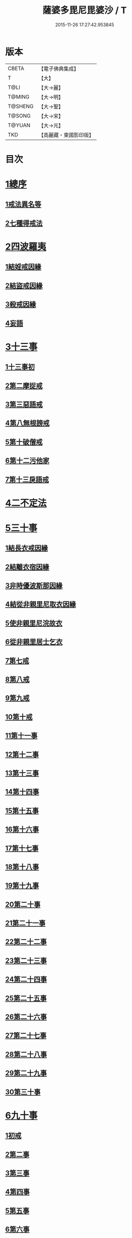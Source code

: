 #+TITLE: 薩婆多毘尼毘婆沙 / T
#+DATE: 2015-11-26 17:27:42.953845
* 版本
 |     CBETA|【電子佛典集成】|
 |         T|【大】     |
 |      T@LI|【大→麗】   |
 |    T@MING|【大→明】   |
 |   T@SHENG|【大→聖】   |
 |    T@SONG|【大→宋】   |
 |    T@YUAN|【大→元】   |
 |       TKD|【高麗藏・東國影印版】|

* 目次
* [[file:KR6k0021_001.txt::001-0503c19][1總序]]
** [[file:KR6k0021_001.txt::001-0503c19][1戒法異名等]]
** [[file:KR6k0021_002.txt::002-0510b17][2七種得戒法]]
* [[file:KR6k0021_002.txt::0512c9][2四波羅夷]]
** [[file:KR6k0021_002.txt::0512c9][1結婬戒因緣]]
** [[file:KR6k0021_002.txt::0515c23][2結盜戒因緣]]
** [[file:KR6k0021_003.txt::0518a21][3殺戒因緣]]
** [[file:KR6k0021_003.txt::0519a3][4妄語]]
* [[file:KR6k0021_003.txt::0519a20][3十三事]]
** [[file:KR6k0021_003.txt::0519a20][1十三事初]]
** [[file:KR6k0021_003.txt::0519c18][2第二摩捉戒]]
** [[file:KR6k0021_003.txt::0520b9][3第三惡語戒]]
** [[file:KR6k0021_003.txt::0522a2][4第八無根謗戒]]
** [[file:KR6k0021_003.txt::0523c29][5第十破僧戒]]
** [[file:KR6k0021_004.txt::004-0524b13][6第十二污他家]]
** [[file:KR6k0021_004.txt::0525a23][7第十三戾語戒]]
* [[file:KR6k0021_004.txt::0525b12][4二不定法]]
* [[file:KR6k0021_004.txt::0525c28][5三十事]]
** [[file:KR6k0021_004.txt::0525c28][1結長衣戒因緣]]
** [[file:KR6k0021_004.txt::0528b3][2結離衣宿因緣]]
** [[file:KR6k0021_004.txt::0530c12][3非時優波斯那因緣]]
** [[file:KR6k0021_005.txt::005-0531b18][4結從非親里尼取衣因緣]]
** [[file:KR6k0021_005.txt::0531c29][5使非親里尼浣故衣]]
** [[file:KR6k0021_005.txt::0532a13][6從非親里居士乞衣]]
** [[file:KR6k0021_005.txt::0532b2][7第七戒]]
** [[file:KR6k0021_005.txt::0532c1][8第八戒]]
** [[file:KR6k0021_005.txt::0532c20][9第九戒]]
** [[file:KR6k0021_005.txt::0532c29][10第十戒]]
** [[file:KR6k0021_005.txt::0533a19][11第十一事]]
** [[file:KR6k0021_005.txt::0533b7][12第十二事]]
** [[file:KR6k0021_005.txt::0533b20][13第十三事]]
** [[file:KR6k0021_005.txt::0533c6][14第十四事]]
** [[file:KR6k0021_005.txt::0533c13][15第十五事]]
** [[file:KR6k0021_005.txt::0535a11][16第十六事]]
** [[file:KR6k0021_005.txt::0535a27][17第十七事]]
** [[file:KR6k0021_005.txt::0535b18][18第十八事]]
** [[file:KR6k0021_005.txt::0535c24][19第十九事]]
** [[file:KR6k0021_005.txt::0536a21][20第二十事]]
** [[file:KR6k0021_005.txt::0536c8][21第二十一事]]
** [[file:KR6k0021_005.txt::0537a16][22第二十二事]]
** [[file:KR6k0021_005.txt::0537b7][23第二十三事]]
** [[file:KR6k0021_005.txt::0537b23][24第二十四事]]
** [[file:KR6k0021_005.txt::0537c4][25第二十五事]]
** [[file:KR6k0021_005.txt::0538a2][26第二十六事]]
** [[file:KR6k0021_005.txt::0538b4][27第二十七事]]
** [[file:KR6k0021_006.txt::006-0538c5][28第二十八事]]
** [[file:KR6k0021_006.txt::0539a23][29第二十九事]]
** [[file:KR6k0021_006.txt::0539b10][30第三十事]]
* [[file:KR6k0021_006.txt::0539c12][6九十事]]
** [[file:KR6k0021_006.txt::0539c12][1初戒]]
** [[file:KR6k0021_006.txt::0540a17][2第二事]]
** [[file:KR6k0021_006.txt::0540b21][3第三事]]
** [[file:KR6k0021_006.txt::0540c29][4第四事]]
** [[file:KR6k0021_006.txt::0541b5][5第五事]]
** [[file:KR6k0021_006.txt::0541c5][6第六事]]
** [[file:KR6k0021_006.txt::0541c28][7第七事]]
** [[file:KR6k0021_006.txt::0542a23][8第八事]]
** [[file:KR6k0021_006.txt::0542c27][9第九事]]
** [[file:KR6k0021_006.txt::0543a8][10第十事]]
** [[file:KR6k0021_006.txt::0543b5][11第十一事]]
** [[file:KR6k0021_006.txt::0543c16][12第十二事]]
** [[file:KR6k0021_006.txt::0543c26][13第十三事]]
** [[file:KR6k0021_006.txt::0544a27][14第十四事]]
** [[file:KR6k0021_006.txt::0544b19][15第十五事]]
** [[file:KR6k0021_006.txt::0544c3][16第十六事]]
** [[file:KR6k0021_006.txt::0544c24][17第十七事]]
** [[file:KR6k0021_006.txt::0545a5][18第十八事]]
** [[file:KR6k0021_006.txt::0545a17][19第十九事]]
** [[file:KR6k0021_007.txt::007-0545b10][20第二十事]]
** [[file:KR6k0021_007.txt::0545c9][21第二十一事]]
** [[file:KR6k0021_007.txt::0545c22][22第二十二事]]
** [[file:KR6k0021_007.txt::0546a8][23第二十三事諸本皆闕¶]]
** [[file:KR6k0021_007.txt::0546a8][24第二十四事]]
** [[file:KR6k0021_007.txt::0546a27][25第二十五事]]
** [[file:KR6k0021_007.txt::0546b17][26第二十六事]]
** [[file:KR6k0021_007.txt::0546c20][27第二十七事]]
** [[file:KR6k0021_007.txt::0547a6][28第二十八事]]
** [[file:KR6k0021_007.txt::0547a13][29第二十九事]]
** [[file:KR6k0021_007.txt::0547a27][30第三十事]]
** [[file:KR6k0021_007.txt::0547c7][31第三十一事]]
** [[file:KR6k0021_007.txt::0548a21][32第三十二事]]
** [[file:KR6k0021_007.txt::0548b5][33第三十三事]]
** [[file:KR6k0021_007.txt::0549a26][34第三十四事]]
** [[file:KR6k0021_007.txt::0549c10][35第三十五事]]
** [[file:KR6k0021_007.txt::0549c18][36第三十六事]]
** [[file:KR6k0021_007.txt::0551b26][37第三十七事]]
** [[file:KR6k0021_007.txt::0551c19][38第三十八事]]
** [[file:KR6k0021_008.txt::008-0552a12][39第三十九事]]
** [[file:KR6k0021_008.txt::0552b2][40第四十事]]
** [[file:KR6k0021_008.txt::0552b18][41第四十一事]]
** [[file:KR6k0021_008.txt::0552c10][42第四十二事]]
** [[file:KR6k0021_008.txt::0552c22][43第四十三事]]
** [[file:KR6k0021_008.txt::0553a12][44第四十四事]]
** [[file:KR6k0021_008.txt::0554a2][45第四十五事]]
** [[file:KR6k0021_008.txt::0554a20][46第四十六事]]
** [[file:KR6k0021_008.txt::0554a25][47第四十七事]]
** [[file:KR6k0021_008.txt::0554b8][48第四十八事]]
** [[file:KR6k0021_008.txt::0554b24][49第四十九事]]
** [[file:KR6k0021_008.txt::0554c16][50第五十事]]
** [[file:KR6k0021_008.txt::0555a1][51第五十一事]]
** [[file:KR6k0021_008.txt::0555a12][52第五十二事]]
** [[file:KR6k0021_008.txt::0555a27][53第五十三事]]
** [[file:KR6k0021_008.txt::0555b14][54第五十四事]]
** [[file:KR6k0021_008.txt::0555c6][55第五十五事]]
** [[file:KR6k0021_008.txt::0555c15][56第五十六事]]
** [[file:KR6k0021_008.txt::0556a1][57第五十七事]]
** [[file:KR6k0021_008.txt::0556a16][58第五十八事]]
** [[file:KR6k0021_008.txt::0556b5][59第五十九事]]
** [[file:KR6k0021_008.txt::0556c22][60第六十事]]
** [[file:KR6k0021_008.txt::0557a9][61第六十一事]]
** [[file:KR6k0021_008.txt::0557a26][62第六十二事]]
** [[file:KR6k0021_008.txt::0557c2][63第六十三事]]
** [[file:KR6k0021_008.txt::0557c13][64第六十四事]]
** [[file:KR6k0021_008.txt::0557c25][65第六十五事]]
** [[file:KR6k0021_008.txt::0558a23][66第六十六事]]
** [[file:KR6k0021_008.txt::0558b19][67第六十七事]]
** [[file:KR6k0021_008.txt::0558c6][68第六十八事]]
** [[file:KR6k0021_009.txt::009-0558c16][續薩婆多毘尼毘婆沙序]]
** [[file:KR6k0021_009.txt::0559a19][69第六十九事]]
** [[file:KR6k0021_009.txt::0559a21][70第七十事]]
** [[file:KR6k0021_009.txt::0559a24][71第七十一事]]
** [[file:KR6k0021_009.txt::0559b1][72第七十二事]]
** [[file:KR6k0021_009.txt::0559b17][73第七十三事]]
** [[file:KR6k0021_009.txt::0559c1][74第七十四事]]
** [[file:KR6k0021_009.txt::0559c10][75第七十五事]]
** [[file:KR6k0021_009.txt::0559c23][76第七十六事]]
** [[file:KR6k0021_009.txt::0559c29][77第七十七事]]
** [[file:KR6k0021_009.txt::0560a5][78第七十八事]]
** [[file:KR6k0021_009.txt::0560a10][79第七十九事]]
** [[file:KR6k0021_009.txt::0560a17][80第八十事]]
** [[file:KR6k0021_009.txt::0560a25][81第八十一事]]
** [[file:KR6k0021_009.txt::0560b10][82第八十二事]]
** [[file:KR6k0021_009.txt::0560b22][83第八十三事]]
** [[file:KR6k0021_009.txt::0560b26][84第八十四事]]
** [[file:KR6k0021_009.txt::0560c4][85第八十五事]]
** [[file:KR6k0021_009.txt::0560c10][86第八十六事]]
** [[file:KR6k0021_009.txt::0560c17][87第八十七事]]
** [[file:KR6k0021_009.txt::0560c22][88第八十八事]]
** [[file:KR6k0021_009.txt::0560c29][89第八十九事]]
** [[file:KR6k0021_009.txt::0561a14][90第九十事]]
* [[file:KR6k0021_009.txt::0561a21][7四悔過]]
** [[file:KR6k0021_009.txt::0561a21][1第一事]]
** [[file:KR6k0021_009.txt::0561b1][2第二事]]
** [[file:KR6k0021_009.txt::0561b13][3第三事]]
** [[file:KR6k0021_009.txt::0561b19][4第四事]]
* [[file:KR6k0021_009.txt::0562a26][8七滅諍]]
** [[file:KR6k0021_009.txt::0562a26][1第一事]]
** [[file:KR6k0021_009.txt::0562b16][2第二事]]
** [[file:KR6k0021_009.txt::0562c8][3第三事]]
** [[file:KR6k0021_009.txt::0563a20][4第四事]]
** [[file:KR6k0021_009.txt::0563b19][5第五事]]
** [[file:KR6k0021_009.txt::0563c15][6第六事]]
** [[file:KR6k0021_009.txt::0564b16][7第七事]]
* 卷
** [[file:KR6k0021_001.txt][薩婆多毘尼毘婆沙 1]]
** [[file:KR6k0021_002.txt][薩婆多毘尼毘婆沙 2]]
** [[file:KR6k0021_003.txt][薩婆多毘尼毘婆沙 3]]
** [[file:KR6k0021_004.txt][薩婆多毘尼毘婆沙 4]]
** [[file:KR6k0021_005.txt][薩婆多毘尼毘婆沙 5]]
** [[file:KR6k0021_006.txt][薩婆多毘尼毘婆沙 6]]
** [[file:KR6k0021_007.txt][薩婆多毘尼毘婆沙 7]]
** [[file:KR6k0021_008.txt][薩婆多毘尼毘婆沙 8]]
** [[file:KR6k0021_009.txt][薩婆多毘尼毘婆沙 9]]
